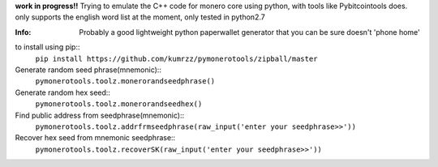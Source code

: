 **work in progress!!**  
Trying to emulate the C++ code for monero core using python, with tools like Pybitcointools does.
only supports the english word list at the moment, only tested in python2.7

:Info: Probably a good lightweight python paperwallet generator that you can be sure doesn't 'phone home'

to install using pip::
    ``pip install https://github.com/kumrzz/pymonerotools/zipball/master``

Generate random seed phrase(mnemonic)::
    ``pymonerotools.toolz.monerorandseedphrase()``

Generate random hex seed::
    ``pymonerotools.toolz.monerorandseedhex()``

Find public address from seedphrase(mnemonic)::
    ``pymonerotools.toolz.addrfrmseedphrase(raw_input('enter your seedphrase>>'))``

Recover hex seed from mnemonic seedphrase::
    ``pymonerotools.toolz.recoverSK(raw_input('enter your seedphrase>>'))``
